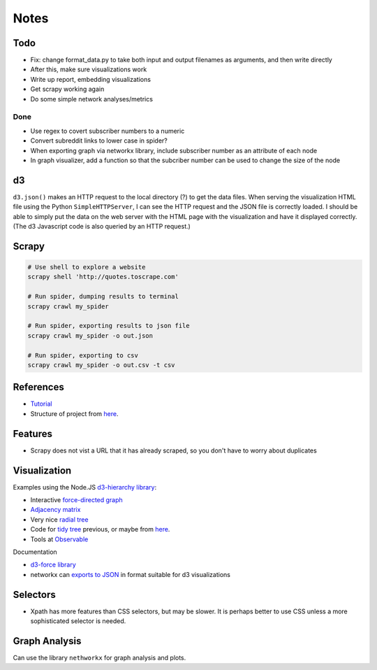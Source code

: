 Notes
=====

Todo
----

* Fix: change format_data.py to take both input and output filenames
  as arguments, and then write directly
* After this, make sure visualizations work
* Write up report, embedding visualizations
* Get scrapy working again
* Do some simple network analyses/metrics


Done
````
* Use regex to covert subscriber numbers to a numeric
* Convert subreddit links to lower case in spider?
* When exporting graph via networkx library, include subscriber
  number as an attribute of each node
* In graph visualizer, add a function so that the subcriber number
  can be used to change the size of the node

d3
--

``d3.json()`` makes an HTTP request to the local directory (?) to
get the data files. When serving the visualization HTML file using
the Python ``SimpleHTTPServer``, I can see the HTTP request and
the JSON file is correctly loaded. I should be able to simply put
the data on the web server with the HTML page with the
visualization and have it displayed correctly. (The d3 Javascript
code is also queried by an HTTP request.)

Scrapy
------

.. code:: bash

    # Use shell to explore a website
    scrapy shell 'http://quotes.toscrape.com'

    # Run spider, dumping results to terminal
    scrapy crawl my_spider

    # Run spider, exporting results to json file
    scrapy crawl my_spider -o out.json

    # Run spider, exporting to csv
    scrapy crawl my_spider -o out.csv -t csv

References
----------

-   `Tutorial <https://doc.scrapy.org/en/latest/intro/tutorial.html>`__
-   Structure of project from `here
    <https://drivendata.github.io/cookiecutter-data-science/#directory-structure>`__.

Features
---------

- Scrapy does not vist a URL that it has already scraped,
  so you don't have to worry about duplicates

Visualization
-------------

Examples using the Node.JS `d3-hierarchy library <https://github.com/d3/d3-hierarchy>`__:

- Interactive `force-directed graph <https://bl.ocks.org/mbostock/4062045>`__
- `Adjacency matrix <https://bost.ocks.org/mike/miserables/>`__
- Very nice `radial tree <https://bl.ocks.org/mbostock/4063550>`__
- Code for `tidy tree
  <https://gist.github.com/mbostock/4339184>`__ previous,
  or maybe from `here <https://gist.github.com/mbostock/912735>`__.
- Tools at `Observable <https://beta.observablehq.com/>`__

Documentation

- `d3-force library <https://github.com/d3/d3-force>`__
- networkx can `exports to JSON
  <https://networkx.github.io/documentation/networkx-1.10/reference/readwrite.json_graph.html>`__
  in format suitable for d3 visualizations

Selectors
---------

- Xpath has more features than CSS selectors, but may be slower.
  It is perhaps better to use CSS unless a more sophisticated selector is needed.

Graph Analysis
--------------

Can use the library ``nethworkx`` for graph analysis and plots.

